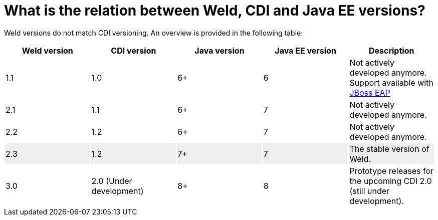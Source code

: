 = What is the relation between Weld, CDI and Java EE versions?

Weld versions do not match CDI versioning.
An overview is provided in the following table:

[cols="5*", options="header"]
|======================

|Weld version|CDI version|Java version|Java EE version|Description

|1.1
|1.0
|6+
|6
|Not actively developed anymore. Support available with link:http://www.jboss.org/products/eap/overview/[JBoss EAP]

|2.1
|1.1
|6+
|7
|Not actively developed anymore.

|2.2
|1.2
|6+
|7
|Not actively developed anymore.

|2.3{set:cellbgcolor:#eee}
|1.2
|7+
|7
|The stable version of Weld.

|3.0{set:cellbgcolor:none}
|2.0 (Under development)
|8+
|8
|Prototype releases for the upcoming CDI 2.0 (still under development).

|======================
